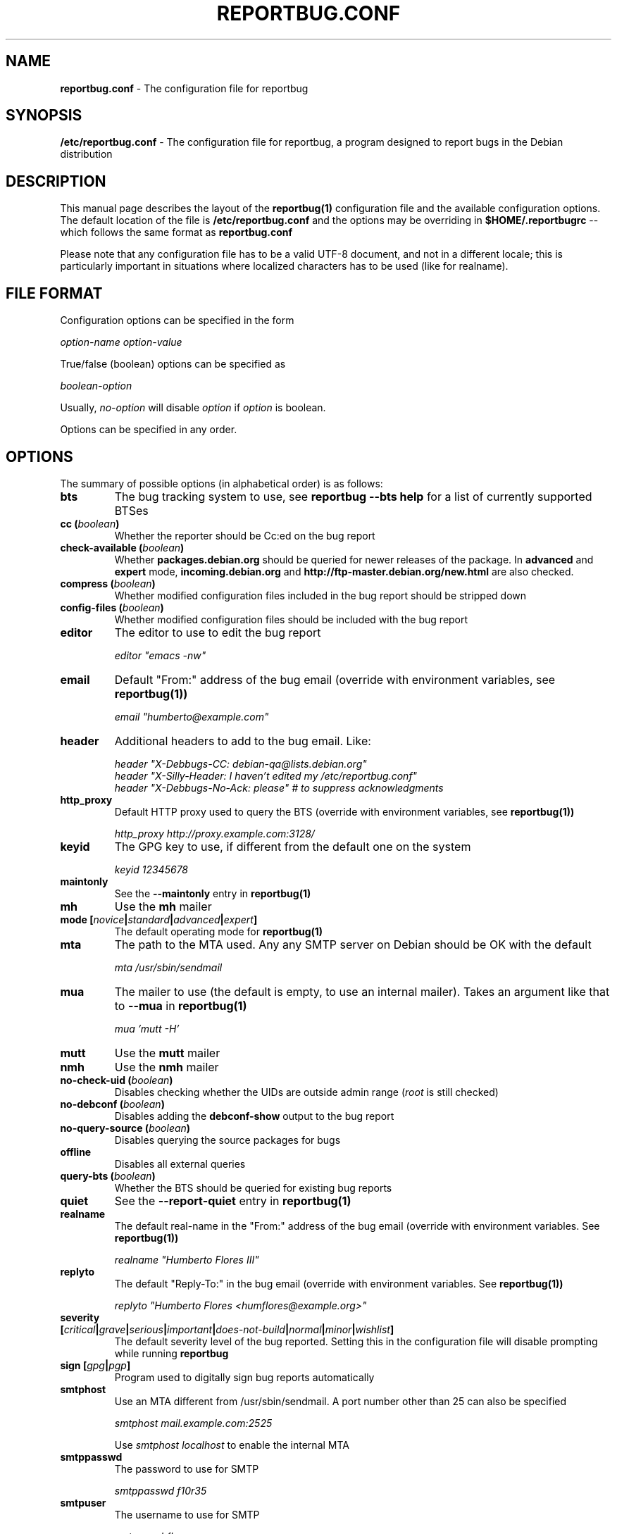 .\" 
.\" reportbug.conf manual page Written by Y Giridhar Appaji Nag 
.\" Copyright (c) 2007 Y Giridhar Appaji Nag <giridhar@appaji.net>
.\" 
.\" This manual page is distributable under the following license:
.\" 
.\" Permission to use, copy, modify, and distribute this software and its
.\" documentation for any purpose and without fee is hereby granted,
.\" provided that the above copyright notice appears in all copies and that
.\" both that copyright notice and this permission notice appear in
.\" supporting documentation.
.\" 
.\" I DISCLAIM ALL WARRANTIES WITH REGARD TO THIS SOFTWARE, INCLUDING ALL
.\" IMPLIED WARRANTIES OF MERCHANTABILITY AND FITNESS, IN NO EVENT SHALL I
.\" BE LIABLE FOR ANY SPECIAL, INDIRECT OR CONSEQUENTIAL DAMAGES OR ANY
.\" DAMAGES WHATSOEVER RESULTING FROM LOSS OF USE, DATA OR PROFITS,
.\" WHETHER IN AN ACTION OF CONTRACT, NEGLIGENCE OR OTHER TORTIOUS ACTION,
.\" ARISING OUT OF OR IN CONNECTION WITH THE USE OR PERFORMANCE OF THIS
.\" SOFTWARE.
.\" 
.\" $Id: reportbug.conf.5,v 1.1.2.2 2008-04-18 05:38:28 lawrencc Exp $
.\" 
.TH REPORTBUG.CONF 5 "Dec 2007" "reportbug 3.39"
.SH NAME
.B reportbug.conf
- The configuration file for reportbug
.SH SYNOPSIS
.B /etc/reportbug.conf
- The configuration file for reportbug, a program designed to report bugs in the
Debian distribution
.hw config
.SH DESCRIPTION
This manual page describes the layout of the
.B reportbug(1)
configuration file and the available configuration options.  The default
location of the file is
.B /etc/reportbug.conf
and the options may be overriding in
.B $HOME/.reportbugrc
-- which follows the same format as
.B reportbug.conf

Please note that any configuration file has to be a valid UTF-8
document, and not in a different locale; this is particularly
important in situations where localized characters has to be used
(like for realname).
.SH "FILE FORMAT"
Configuration options can be specified in the form

\fIoption-name\fP \fIoption-value\fP

True/false (boolean) options can be specified as

\fIboolean-option\fP

Usually, \fIno-option\fP will disable
\fIoption\fP if \fIoption\fP is boolean.

Options can be specified in any order.
.SH OPTIONS
The summary of possible options (in alphabetical order) is as follows:
.TP
.B bts
The bug tracking system to use, see
.B reportbug --bts help
for a list of currently supported BTSes
.TP
.B cc (\fIboolean\fP)
Whether the reporter should be Cc:ed on the bug report
.TP
.B check-available (\fIboolean\fP)
Whether \fBpackages.debian.org\fP should be queried for newer releases
of the package.  In \fBadvanced\fP and \fBexpert\fP mode,
\fBincoming.debian.org\fP and
\fBhttp://ftp-master.debian.org/new.html\fP are also checked.
.TP
.B compress (\fIboolean\fP)
Whether modified configuration files included in the bug report should
be stripped down
.TP
.B config-files (\fIboolean\fP)
Whether modified configuration files should be included with the bug
report
.TP
.B editor
The editor to use to edit the bug report

\fIeditor "emacs \-nw"\fP

.TP
.B email
Default "From:" address of the bug email (override with environment
variables, see
.B reportbug(1))

\fIemail "humberto@example.com"\fP

.TP
.B header
Additional headers to add to the bug email.  Like:

\fIheader "X-Debbugs-CC: debian-qa@lists.debian.org"\fP
.br
\fIheader "X-Silly-Header: I haven't edited my /etc/reportbug.conf"\fP
.br
\fIheader "X-Debbugs-No-Ack: please" # to suppress acknowledgments\fP

.TP
.B http_proxy
Default HTTP proxy used to query the BTS (override with environment
variables, see
.B reportbug(1))

\fIhttp_proxy http://proxy.example.com:3128/\fP

.TP
.B keyid
The GPG key to use, if different from the default one on the system

\fIkeyid 12345678\fP

.TP
.B maintonly
See the
.B --maintonly
entry in
.B reportbug(1)
.TP
.B mh
Use the
.B mh
mailer
.TP
.B mode [\fInovice\fP|\fIstandard\fP|\fIadvanced\fP|\fIexpert\fP]
The default operating mode for
.B reportbug(1)
.TP
.B mta
The path to the MTA used.  Any any SMTP server on Debian should be OK
with the default

\fImta /usr/sbin/sendmail\fP

.TP
.B mua
The mailer to use (the default is empty, to use an internal mailer).
Takes an argument like that to
.B --mua
in
.B reportbug(1)

\fImua 'mutt \-H'\fP

.TP
.B mutt
Use the
.B mutt
mailer
.TP
.B nmh
Use the
.B nmh
mailer
.TP
.B no-check-uid (\fIboolean\fP)
Disables checking whether the UIDs are outside admin range (\fIroot\fP
is still checked)
.TP
.B no-debconf (\fIboolean\fP)
Disables adding the
.B debconf-show
output to the bug report
.TP
.B no-query-source (\fIboolean\fP)
Disables querying the source packages for bugs
.TP
.B offline
Disables all external queries
.TP
.B query-bts (\fIboolean\fP)
Whether the BTS should be queried for existing bug reports
.TP
.B quiet
See the
.B --report-quiet
entry in
.B reportbug(1)
.TP
.B realname
The default real-name in the "From:" address of the bug email
(override with environment variables.  See
.B reportbug(1))

\fIrealname "Humberto Flores III"\fP

.TP
.B replyto
The default "Reply-To:" in the bug email (override with environment
variables.  See
.B reportbug(1))

\fIreplyto "Humberto Flores <humflores@example.org>"\fP

.TP
.B severity [\fIcritical\fP|\fIgrave\fP|\fIserious\fP|\fIimportant\fP|\fIdoes-not-build\fP|\fInormal\fP|\fIminor\fP|\fIwishlist\fP]
The default severity level of the bug reported.  Setting this in the
configuration file will disable prompting while running
.B reportbug
.TP
.B sign [\fIgpg\fP|\fIpgp\fP]
Program used to digitally sign bug reports automatically
.TP
.B smtphost
Use an MTA different from /usr/sbin/sendmail.  A port number other than
25 can also be specified

\fIsmtphost mail.example.com:2525\fP

Use \fIsmtphost localhost\fP to enable the internal MTA

.TP
.B smtppasswd
The password to use for SMTP

\fIsmtppasswd f10r35\fP

.TP
.B smtpuser
The username to use for SMTP

\fIsmtpuser hflores\fP

.TP
.B smtptls
Enables TLS encryption
.TP
.B submit
Use \fIsubmit\fP as the bug submission address
.TP
.B template
Use the template mode, bypasses all prompts and the output it sent to
stdout
.TP
.B ui [\fItext\fP|\fIurwid\fP|\fIgtk2\fP]
The user interface that
.B querybts(1)
and
.B reportbug(1)
should use
.TP
.B verify
Enables automatic verification of package installation before reporting
using debsums, if available
.SH "SEE ALSO"
reportbug(1), querybts(1)
.SH AUTHOR
reportbug was written by Chris Lawrence <lawrencc@debian.org>
.PP
This manual page was written by Y Giridhar Appaji Nag
<giridhar@appaji.net> for the Debian project, but may be used by others.
.PP
Last modified: 2007-12-20 by Y Giridhar Appaji Nag
